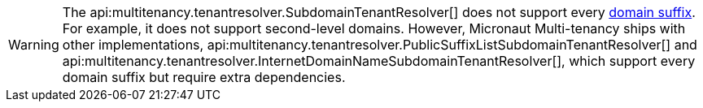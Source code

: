 WARNING: The api:multitenancy.tenantresolver.SubdomainTenantResolver[] does not support every https://publicsuffix.org[domain suffix]. For example, it does not support second-level domains.
However, Micronaut Multi-tenancy ships with other implementations, api:multitenancy.tenantresolver.PublicSuffixListSubdomainTenantResolver[] and api:multitenancy.tenantresolver.InternetDomainNameSubdomainTenantResolver[], which support every domain suffix but require extra dependencies.
